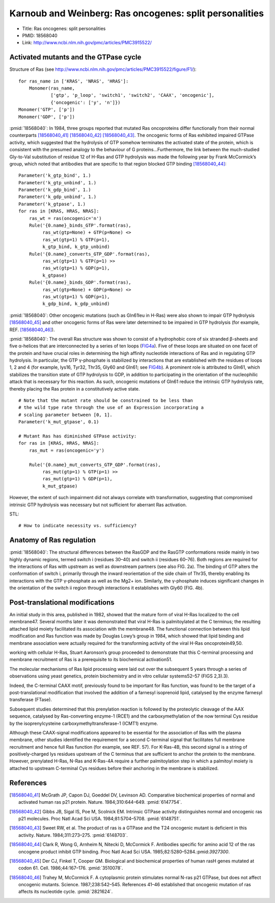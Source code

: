 Karnoub and Weinberg: Ras oncogenes: split personalities
========================================================

* Title: Ras oncogenes: split personalities
* PMID: 18568040
* Link: http://www.ncbi.nlm.nih.gov/pmc/articles/PMC3915522/

Activated mutants and the GTPase cycle
--------------------------------------

Structure of Ras (see
http://www.ncbi.nlm.nih.gov/pmc/articles/PMC3915522/figure/F1/)::

    for ras_name in ['KRAS', 'NRAS', 'HRAS']:
        Monomer(ras_name,
                ['gtp', 'p_loop', 'switch1', 'switch2', 'CAAX', 'oncogenic'],
                {'oncogenic': ['y', 'n']})
    Monomer('GTP', ['p'])
    Monomer('GDP', ['p'])

:pmid:`18568040`: In 1984, three groups reported that mutated Ras oncoproteins
differ functionally from their normal counterparts [18568040_41]_
[18568040_42]_ [18568040_43]_. The oncogenic forms of Ras exhibited impaired
GTPase activity, which suggested that the hydrolysis of GTP somehow terminates
the activated state of the protein, which is consistent with the presumed
analogy to the behaviour of G proteins...Furthermore, the link between the
much-studied Gly-to-Val substitution of residue 12 of H-Ras and GTP hydrolysis
was made the following year by Frank McCormick’s group, which noted that
antibodies that are specific to that region blocked GTP binding [18568040_44]_::

    Parameter('k_gtp_bind', 1.)
    Parameter('k_gtp_unbind', 1.)
    Parameter('k_gdp_bind', 1.)
    Parameter('k_gdp_unbind', 1.)
    Parameter('k_gtpase', 1.)
    for ras in [KRAS, HRAS, NRAS]:
        ras_wt = ras(oncogenic='n')
        Rule('{0.name}_binds_GTP'.format(ras),
             ras_wt(gtp=None) + GTP(p=None) <>
             ras_wt(gtp=1) % GTP(p=1),
             k_gtp_bind, k_gtp_unbind)
        Rule('{0.name}_converts_GTP_GDP'.format(ras),
             ras_wt(gtp=1) % GTP(p=1) >>
             ras_wt(gtp=1) % GDP(p=1),
             k_gtpase)
        Rule('{0.name}_binds_GDP'.format(ras),
             ras_wt(gtp=None) + GDP(p=None) <>
             ras_wt(gtp=1) % GDP(p=1),
             k_gdp_bind, k_gdp_unbind)

:pmid:`18568040`: Other oncogenic mutations (such as Gln61leu in H-Ras) were
also shown to impair GTP hydrolysis [18568040_45]_ and other oncogenic forms of
Ras were later determined to be impaired in GTP hydrolysis (for example, REF.
[18568040_46]_).

:pmid:`18568040`: The overall Ras structure was shown to consist of a
hydrophobic core of six stranded β-sheets and five α-helices that are
interconnected by a series of ten loops (FIG4a_). Five of these loops are
situated on one facet of the protein and have crucial roles in determining the
high affinity nucleotide interactions of Ras and in regulating GTP hydrolysis.
In particular, the GTP γ-phosphate is stabilized by interactions that are
established with the residues of loops 1, 2 and 4 (for example, lys16, Tyr32,
Thr35, Gly60 and Gln61; see FIG4b_). A prominent role is attributed to Gln61,
which stabilizes the transition state of GTP hydrolysis to GDP, in addition to
participating in the orientation of the nucleophilic attack that is necessary
for this reaction. As such, oncogenic mutations of Gln61 reduce the intrinsic
GTP hydrolysis rate, thereby placing the Ras protein in a constitutively active
state.

.. _FIG4a: http://www.ncbi.nlm.nih.gov/pmc/articles/PMC3915522/figure/F4/
.. _FIG4b: http://www.ncbi.nlm.nih.gov/pmc/articles/PMC3915522/figure/F4/

::

    # Note that the mutant rate should be constrained to be less than
    # the wild type rate through the use of an Expression incorporating a
    # scaling parameter between [0, 1].
    Parameter('k_mut_gtpase', 0.1)

    # Mutant Ras has diminished GTPase activity:
    for ras in [KRAS, HRAS, NRAS]:
        ras_mut = ras(oncogenic='y')

        Rule('{0.name}_mut_converts_GTP_GDP'.format(ras),
             ras_mut(gtp=1) % GTP(p=1) >>
             ras_mut(gtp=1) % GDP(p=1),
             k_mut_gtpase)

However, the extent of such impairment did not always correlate with
transformation, suggesting that compromised intrinsic GTP hydrolysis was
necessary but not sufficient for aberrant Ras activation.

STL::

    # How to indicate necessity vs. sufficiency?
Anatomy of Ras regulation
-------------------------

:pmid:`18568040`: The structural differences between the RasGDP and the RasGTP
conformations reside mainly in two highly dynamic regions, termed switch i
(residues 30–40) and switch ii (residues 60–76). Both regions are required for
the interactions of Ras with upstream as well as downstream partners (see also
FIG. 2a). The binding of GTP alters the conformation of switch i, primarily
through the inward reorientation of the side chain of Thr35, thereby enabling
its interactions with the GTP γ-phosphate as well as the Mg2+ ion. Similarly,
the γ-phosphate induces significant changes in the orientation of the switch ii
region through interactions it establishes with Gly60 (FIG. 4b).

Post-translational modifications
--------------------------------

An initial study in this area, published in 1982, showed that the mature form
of viral H-Ras localized to the cell membrane47. Several months later it was
demonstrated that viral H-Ras is palmitoylated at the C terminus; the resulting
attached lipid moiety facilitated its association with the membrane48. The
functional connection between this lipid modification and Ras function was made
by Douglas Lowy’s group in 1984, which showed that lipid binding and membrane
association were actually required for the transforming activity of the viral
H-Ras oncoprotein49,50.

working with cellular H-Ras, Stuart Aaronson’s group proceeded to demonstrate that this C-terminal processing and membrane recruitment of Ras is a prerequisite to its biochemical activation51.

The molecular mechanisms of Ras lipid processing were laid out over the subsequent 5 years through a series of observations using yeast genetics, protein biochemistry and in vitro cellular systems52–57 (FIGS 2,3).3).

Indeed, the C-terminal CAAX motif, previously found to be important for Ras
function, was found to be the target of a post-translational modification that
involved the addition of a farnesyl isoprenoid lipid, catalysed by the enzyme
farnesyl transferase (FTase).

Subsequent studies determined that this prenylation reaction is followed by the
proteolytic cleavage of the AAX sequence, catalysed by Ras-converting enzyme-1
(RCE1) and the carboxymethylation of the now terminal Cys residue by the
isoprenylcysteine carboxymethyltransferase-1 (ICMT1) enzyme.

Although these CAAX-signal modifications appeared to be essential for the
association of Ras with the plasma membrane, other studies identified the
requirement for a second C-terminal signal that facilitates full membrane
recruitment and hence full Ras function (for example, see REF. 57). For
K-Ras-4B, this second signal is a string of positively-charged lys residues
upstream of the C terminus that are sufficient to anchor the protein to the
membrane. However, prenylated H-Ras, N-Ras and K-Ras-4A require a further
palmitoylation step in which a palmitoyl moiety is attached to upstream
C-terminal Cys residues before their anchoring in the membrane is stabilized.

References
----------

.. [18568040_41] McGrath JP, Capon DJ, Goeddel DV, Levinson AD. Comparative biochemical properties of normal and activated human ras p21 protein. Nature. 1984;310:644–649. :pmid:`6147754`.

.. [18568040_42] Gibbs JB, Sigal IS, Poe M, Scolnick EM. Intrinsic GTPase activity distinguishes normal and oncogenic ras p21 molecules. Proc Natl Acad Sci USA. 1984;81:5704–5708. :pmid:`6148751`.

.. [18568040_43] Sweet RW, et al. The product of ras is a GTPase and the T24 oncogenic mutant is deficient in this activity. Nature. 1984;311:273–275. :pmid:`6148703`.

.. [18568040_44] Clark R, Wong G, Arnheim N, Nitecki D, McCormick F. Antibodies specific for amino acid 12 of the ras oncogene product inhibit GTP binding. Proc Natl Acad Sci USA. 1985;82:5280–5284.:pmid:`3927300`.

.. [18568040_45] Der CJ, Finkel T, Cooper GM. Biological and biochemical properties of human rasH genes mutated at codon 61. Cell. 1986;44:167–176. :pmid:`3510078`.

.. [18568040_46] Trahey M, McCormick F. A cytoplasmic protein stimulates normal N-ras p21 GTPase, but does not affect oncogenic mutants. Science.  1987;238:542–545. References 41–46 established that oncogenic mutation of ras affects its nucleotide cycle. :pmid:`2821624`.
